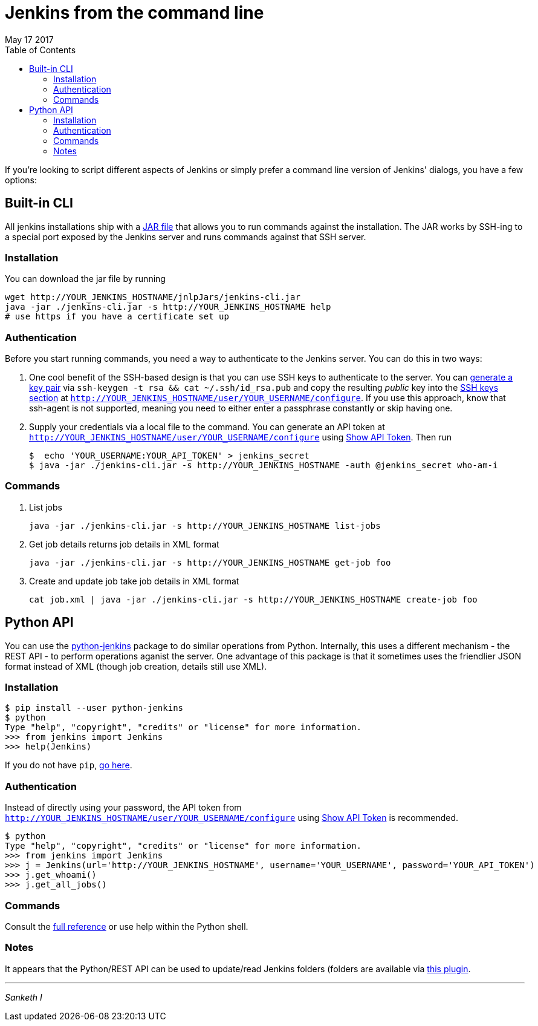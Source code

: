 
= Jenkins from the command line
May 17 2017
:toc:

If you're looking to script different aspects of Jenkins or simply prefer a command line version of Jenkins' dialogs, you have a few options:

== Built-in CLI

All jenkins installations ship with a https://wiki.jenkins-ci.org/display/JENKINS/Jenkins+CLI[JAR file] that allows you to run commands against the installation. The JAR works by SSH-ing to a special port exposed by the Jenkins server and runs commands against that SSH server. 

=== Installation 

You can download the jar file by running 

     wget http://YOUR_JENKINS_HOSTNAME/jnlpJars/jenkins-cli.jar
     java -jar ./jenkins-cli.jar -s http://YOUR_JENKINS_HOSTNAME help
     # use https if you have a certificate set up

=== Authentication

Before you start running commands, you need a way to authenticate to the Jenkins server. You can do this in two ways:

. One cool benefit of the SSH-based design is that you can use SSH keys to authenticate to the server. You can https://www.digitalocean.com/community/tutorials/how-to-set-up-ssh-keys--2[generate a key pair] via
`ssh-keygen -t rsa && cat ~/.ssh/id_rsa.pub` and copy the resulting _public_ key into the https://jenkins.io/doc/book/resources/managing/cli-adding-ssh-public-keys.png[SSH keys section] at `http://YOUR_JENKINS_HOSTNAME/user/YOUR_USERNAME/configure`. If you use this approach, know that ssh-agent is not supported, meaning you need to either enter a passphrase constantly or skip having one.

. Supply your credentials via a local file to the command. You can generate an API token at `http://YOUR_JENKINS_HOSTNAME/user/YOUR_USERNAME/configure` using https://jenkins.io/doc/book/resources/managing/cli-adding-ssh-public-keys.png[Show API Token]. Then run 

       $  echo 'YOUR_USERNAME:YOUR_API_TOKEN' > jenkins_secret
       $ java -jar ./jenkins-cli.jar -s http://YOUR_JENKINS_HOSTNAME -auth @jenkins_secret who-am-i   

=== Commands
. List jobs

       java -jar ./jenkins-cli.jar -s http://YOUR_JENKINS_HOSTNAME list-jobs

. Get job details returns job details in XML format

       java -jar ./jenkins-cli.jar -s http://YOUR_JENKINS_HOSTNAME get-job foo

. Create and update job take job details in XML format    

       cat job.xml | java -jar ./jenkins-cli.jar -s http://YOUR_JENKINS_HOSTNAME create-job foo

== Python API

You can use the https://python-jenkins.readthedocs.io/en/latest/[python-jenkins] package to do similar operations from Python. Internally, this uses a different mechanism - the REST API - to perform operations aganist the server. One advantage of this package is that it sometimes uses the friendlier JSON format instead of XML (though job creation, details still use XML).

=== Installation

    $ pip install --user python-jenkins
    $ python
    Type "help", "copyright", "credits" or "license" for more information.
    >>> from jenkins import Jenkins
    >>> help(Jenkins)

If you do not have `pip`, https://pip.pypa.io/en/stable/installing/[go here].

=== Authentication

Instead of directly using your password, the API token from `http://YOUR_JENKINS_HOSTNAME/user/YOUR_USERNAME/configure` using https://jenkins.io/doc/book/resources/managing/cli-adding-ssh-public-keys.png[Show API Token] is recommended.

    $ python
    Type "help", "copyright", "credits" or "license" for more information.
    >>> from jenkins import Jenkins
    >>> j = Jenkins(url='http://YOUR_JENKINS_HOSTNAME', username='YOUR_USERNAME', password='YOUR_API_TOKEN')
    >>> j.get_whoami()
    >>> j.get_all_jobs()

=== Commands

Consult the https://python-jenkins.readthedocs.io/en/latest/api.html[full reference] or use help within the Python shell.

=== Notes

It appears that the Python/REST API can be used to update/read Jenkins folders (folders are available via https://wiki.jenkins-ci.org/display/JENKINS/CloudBees+Folders+Plugin[this plugin].

---
_Sanketh I_